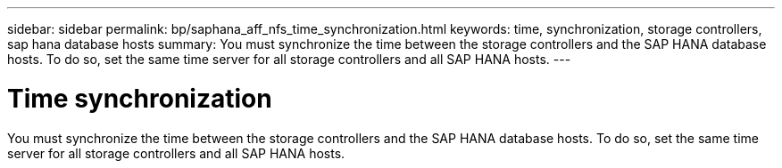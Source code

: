 ---
sidebar: sidebar
permalink: bp/saphana_aff_nfs_time_synchronization.html
keywords: time, synchronization, storage controllers, sap hana database hosts
summary: You must synchronize the time between the storage controllers and the SAP HANA database hosts. To do so, set the same time server for all storage controllers and all SAP HANA hosts.
---

= Time synchronization
:hardbreaks:
:nofooter:
:icons: font
:linkattrs:
:imagesdir: ../media

//
// This file was created with NDAC Version 2.0 (August 17, 2020)
//
// 2021-05-20 16:44:23.322344
//

[.lead]
You must synchronize the time between the storage controllers and the SAP HANA database hosts. To do so, set the same time server for all storage controllers and all SAP HANA hosts.


